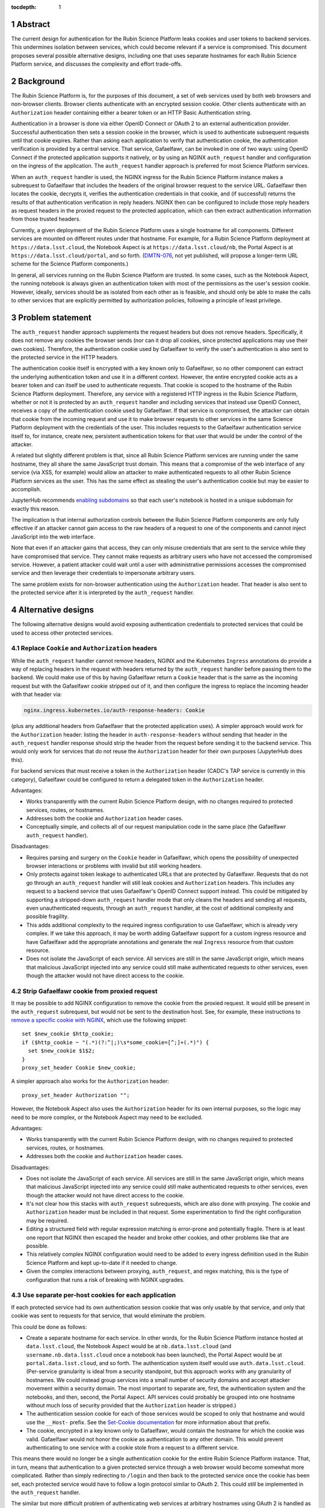 :tocdepth: 1

.. sectnum::

Abstract
========

The current design for authentication for the Rubin Science Platform leaks cookies and user tokens to backend services.
This undermines isolation between services, which could become relevant if a service is compromised.
This document proposes several possible alternative designs, including one that uses separate hostnames for each Rubin Science Platform service, and discusses the complexity and effort trade-offs.

Background
==========

The Rubin Science Platform is, for the purposes of this document, a set of web services used by both web browsers and non-browser clients.
Browser clients authenticate with an encrypted session cookie.
Other clients authenticate with an ``Authorization`` header containing either a bearer token or an HTTP Basic Authentication string.

Authentication in a browser is done via either OpenID Connect or OAuth 2 to an external authentication provider.
Successful authentication then sets a session cookie in the browser, which is used to authenticate subsequent requests until that cookie expires.
Rather than asking each application to verify that authentication cookie, the authentication verification is provided by a central service.
That service, Gafaelfawr, can be invoked in one of two ways: using OpenID Connect if the protected application supports it natively, or by using an NGINX ``auth_request`` handler and configuration on the ingress of the application.
The ``auth_request`` handler approach is preferred for most Science Platform services.

When an ``auth_request`` handler is used, the NGINX ingress for the Rubin Science Platform instance makes a subrequest to Gafaelfawr that includes the headers of the original browser request to the service URL.
Gafaelfawr then locates the cookie, decrypts it, verifies the authentication credentials in that cookie, and (if successful) returns the results of that authentication verification in reply headers.
NGINX then can be configured to include those reply headers as request headers in the proxied request to the protected application, which can then extract authentication information from those trusted headers.

Currently, a given deployment of the Rubin Science Platform uses a single hostname for all components.
Different services are mounted on different routes under that hostname.
For example, for a Rubin Science Platform deployment at ``https://data.lsst.cloud``, the Notebook Aspect is at ``https://data.lsst.cloud/nb``, the Portal Aspect is at ``https://data.lsst.cloud/portal``, and so forth.
(`DMTN-076`_, not yet published, will propose a longer-term URL scheme for the Science Platform components.)

.. _DMTN-076: https://dmtn-076.lsst.io/

In general, all services running on the Rubin Science Platform are trusted.
In some cases, such as the Notebook Aspect, the running notebook is always given an authentication token with most of the permissions as the user's session cookie.
However, ideally, services should be as isolated from each other as is feasible, and should only be able to make the calls to other services that are explicitly permitted by authorization policies, following a principle of least privilege.

Problem statement
=================

The ``auth_request`` handler approach supplements the request headers but does not remove headers.
Specifically, it does not remove any cookies the browser sends (nor can it drop all cookies, since protected applications may use their own cookies).
Therefore, the authentication cookie used by Gafaelfawr to verify the user's authentication is also sent to the protected service in the HTTP headers.

The authentication cookie itself is encrypted with a key known only to Gafaelfawr, so no other component can extract the underlying authentication token and use it in a different context.
However, the entire encrypted cookie acts as a bearer token and can itself be used to authenticate requests.
That cookie is scoped to the hostname of the Rubin Science Platform deployment.
Therefore, any service with a registered HTTP ingress in the Rubin Science Platform, whether or not it is protected by an ``auth_request`` handler and including services that instead use OpenID Connect, receives a copy of the authentication cookie used by Gafaelfawr.
If that service is compromised, the attacker can obtain that cookie from the incoming request and use it to make browser requests to other services in the same Science Platform deployment with the credentials of the user.
This includes requests to the Gafaelfawr authentication service itself to, for instance, create new, persistent authentication tokens for that user that would be under the control of the attacker.

A related but slightly different problem is that, since all Rubin Science Platform services are running under the same hostname, they all share the same JavaScript trust domain.
This means that a compromise of the web interface of any service (via XSS, for example) would allow an attacker to make authenticated requests to all other Rubin Science Platform services as the user.
This has the same effect as stealing the user's authentication cookie but may be easier to accomplish.

JupyterHub recommends `enabling subdomains <https://jupyterhub.readthedocs.io/en/stable/reference/websecurity.html>`__ so that each user's notebook is hosted in a unique subdomain for exactly this reason.

The implication is that internal authorization controls between the Rubin Science Platform components are only fully effective if an attacker cannot gain access to the raw headers of a request to one of the components and cannot inject JavaScript into the web interface.

Note that even if an attacker gains that access, they can only misuse credentials that are sent to the service while they have compromised that service.
They cannot make requests as arbitrary users who have not accessed the compromised service.
However, a patient attacker could wait until a user with administrative permissions accesses the compromised service and then leverage their credentials to impersonate arbitrary users.

The same problem exists for non-browser authentication using the ``Authorization`` header.
That header is also sent to the protected service after it is interpreted by the ``auth_request`` handler.

Alternative designs
===================

The following alternative designs would avoid exposing authentication credentials to protected services that could be used to access other protected services.

Replace ``Cookie`` and ``Authorization`` headers
------------------------------------------------

While the ``auth_request`` handler cannot remove headers, NGINX and the Kubernetes ``Ingress`` annotations do provide a way of replacing headers in the request with headers returned by the ``auth_request`` handler before passing them to the backend.
We could make use of this by having Gafaelfawr return a ``Cookie`` header that is the same as the incoming request but with the Gafaelfawr cookie stripped out of it, and then configure the ingress to replace the incoming header with that header via:

.. code-block:: yaml

   nginx.ingress.kubernetes.io/auth-response-headers: Cookie

(plus any additional headers from Gafaelfawr that the protected application uses).
A simpler approach would work for the ``Authorization`` header: listing the header in ``auth-response-headers`` without sending that header in the ``auth_request`` handler response should strip the header from the request before sending it to the backend service.
This would only work for services that do not reuse the ``Authorization`` header for their own purposes (JupyterHub does this).

For backend services that must receive a token in the ``Authorization`` header (CADC's TAP service is currently in this category), Gafaelfawr could be configured to return a delegated token in the ``Authorization`` header.

Advantages:

- Works transparently with the current Rubin Science Platform design, with no changes required to protected services, routes, or hostnames.
- Addresses both the cookie and ``Authorization`` header cases.
- Conceptually simple, and collects all of our request manipulation code in the same place (the Gafaelfawr ``auth_request`` handler).

Disadvantages:

- Requires parsing and surgery on the ``Cookie`` header in Gafaelfawr, which opens the possibility of unexpected browser interactions or problems with invalid but still working headers.
- Only protects against token leakage to authenticated URLs that are protected by Gafaelfawr.
  Requests that do not go through an ``auth_request`` handler will still leak cookies and ``Authorization`` headers.
  This includes any request to a backend service that uses Gafaelfawr's OpenID Connect support instead.
  This could be mitigated by supporting a stripped-down ``auth_request`` handler mode that only cleans the headers and sending all requests, even unauthenticated requests, through an ``auth_request`` handler, at the cost of additional complexity and possible fragility.
- This adds additional complexity to the required ingress configuration to use Gafaelfawr, which is already very complex.
  If we take this approach, it may be worth adding Gafaelfawr support for a custom ingress resource and have Gafaelfawr add the appropriate annotations and generate the real ``Ingress`` resource from that custom resource.
- Does not isolate the JavaScript of each service.
  All services are still in the same JavaScript origin, which means that malicious JavaScript injected into any service could still make authenticated requests to other services, even though the attacker would not have direct access to the cookie.

Strip Gafaelfawr cookie from proxied request
--------------------------------------------

It may be possible to add NGINX configuration to remove the cookie from the proxied request.
It would still be present in the ``auth_request`` subrequest, but would not be sent to the destination host.
See, for example, these instructions to `remove a specific cookie with NGINX <https://librenepal.com/article/remove-specific-cookies-with-nginx/>`__, which use the following snippet::

  set $new_cookie $http_cookie;
  if ($http_cookie ~ "(.*)(?:^|;)\s*some_cookie=[^;]+(.*)") {
    set $new_cookie $1$2;
  }
  proxy_set_header Cookie $new_cookie;

A simpler approach also works for the ``Authorization`` header::

  proxy_set_header Authorization "";

However, the Notebook Aspect also uses the ``Authorization`` header for its own internal purposes, so the logic may need to be more complex, or the Notebook Aspect may need to be excluded.

Advantages:

- Works transparently with the current Rubin Science Platform design, with no changes required to protected services, routes, or hostnames.
- Addresses both the cookie and ``Authorization`` header cases.

Disadvantages:

- Does not isolate the JavaScript of each service.
  All services are still in the same JavaScript origin, which means that malicious JavaScript injected into any service could still make authenticated requests to other services, even though the attacker would not have direct access to the cookie.
- It's not clear how this stacks with ``auth_request`` subrequests, which are also done with proxying.
  The cookie and ``Authorization`` header must be included in that request.
  Some experimentation to find the right configuration may be required.
- Editing a structured field with regular expression matching is error-prone and potentially fragile.
  There is at least one report that NGINX then escaped the header and broke other cookies, and other problems like that are possible.
- This relatively complex NGINX configuration would need to be added to every ingress definition used in the Rubin Science Platform and kept up-to-date if it needed to change.
- Given the complex interactions between proxying, ``auth_request``, and regex matching, this is the type of configuration that runs a risk of breaking with NGINX upgrades.

Use separate per-host cookies for each application
--------------------------------------------------

If each protected service had its own authentication session cookie that was only usable by that service, and only that cookie was sent to requests for that service, that would eliminate the problem.

This could be done as follows:

- Create a separate hostname for each service.
  In other words, for the Rubin Science Platform instance hosted at ``data.lsst.cloud``, the Notebook Aspect would be at ``nb.data.lsst.cloud`` (and ``username.nb.data.lsst.cloud`` once a notebook has been launched), the Portal Aspect would be at ``portal.data.lsst.cloud``, and so forth.
  The authentication system itself would use ``auth.data.lsst.cloud``.
  (Per-service granularity is ideal from a security standpoint, but this approach works with any granularity of hostnames.
  We could instead group services into a small number of security domains and accept attacker movement within a security domain.
  The most important to separate are, first, the authentication system and the notebooks, and then, second, the Portal Aspect.
  API services could probably be grouped into one hostname without much loss of security provided that the ``Authorization`` header is stripped.)
- The authentication session cookie for each of those services would be scoped to only that hostname and would use the ``__Host-`` prefix.
  See the `Set-Cookie documentation <https://developer.mozilla.org/en-US/docs/Web/HTTP/Headers/Set-Cookie>`__ for more information about that prefix.
- The cookie, encrypted in a key known only to Gafaelfawr, would contain the hostname for which the cookie was valid.
  Gafaelfawr would not honor the cookie as authentication to any other domain.
  This would prevent authenticating to one service with a cookie stole from a request to a different service.

This means there would no longer be a single authentication cookie for the entire Rubin Science Platform instance.
That, in turn, means that authentication to a given protected service through a web browser would become somewhat more complicated.
Rather than simply redirecting to ``/login`` and then back to the protected service once the cookie has been set, each protected service would have to follow a login protocol similar to OAuth 2.
This could still be implemented in the ``auth_request`` handler.

The similar but more difficult problem of authenticating web services at arbitrary hostnames using OAuth 2 is handled as follows:

#. Service sets a cookie containing a random state string.
   (The state string is required to prevent `session fixation <https://owasp.org/www-community/attacks/Session_fixation>`__.)
#. Unauthenticated user is redirected to the identity provider, including the state string in the request.
#. The identity provider authenticates the user.
#. The identity provider redirects the user back to the protected service, including the state string and an authentication code in the request.
#. The protected service compares the state strings and ensures they match.
#. The protected service presents the code to the identity provider, which returns authentication information about the user.
#. The protected service creates a session cookie containing that now-verified authentication information.

In this case, since the same software component can act as both the protected service and the identity provider, step 6 can be simplified by using shared state.
The login protocol would instead look like this:

#. Service creates an encrypted cookie for its hostname containing a random state string.
#. Service redirects the user to the ``/login`` route on the separate ``auth`` hostname for this Rubin Science Platform deployment and includes the state string and the return URL in that request.
#. The ``/login`` route authenticates the user.
   This may redirect to another provider, or may be immediate if the user has already authenticated to some other service.
   Store the user's authentication credentials in a cookie specific to the ``auth`` hostname to fulfill subsequent authentication requests.
   Create a random Redis key.
   In Redis, under that key, store the domain authenticated, the state string, and the user's credentials.
#. Redirect the user back to a designated reserved URL on the same hostname as the return URL.
   Include the new Redis key (which acts as an authentication code) in that request.
   Unfortunately, the authentication system has to pass state back to the hostname of the protected service, so this intermediate URL is needed.
#. Using the ``auth_request`` handler, intercept that request.
   Retrieve the information from the Redis key.
   Verify that the state and hostname match.
   Delete the Redis key.
   Set a cookie containing the hostname and authentication credentials from the Redis data, which will act as the authentication session cookie for that hostname going forward.
#. Redirect the user back to the URL they were trying to visit.
   The user now has a cookie for that hostname whose internal (encrypted) data matches the hostname of the request, and authentication can proceed as normal.

This is the same process as OAuth 2 but without step 6 because external storage is used to retrieve the information instead.

Advantages:

- Also provides protection against malicious JavaScript hosted by one Rubin Science Platform service by separating services into different JavaScript origins.
  Currently, all services are the same origin for JavaScript purposes, so malicious JavaScript hosted by any service can fool the browser into making authenticated requests to other services on behalf of the attacker.
  Separating the services into different origins would bring the normal JavaScript cross-origin request policy into play, which would provide substantial protection against lateral movement between services using JavaScript (via CSRF, for example).
- Separates the session cookies into separate cookies for each hostname that only work for that hostname.
- Uses well-understood cookie properties and parallels the well-tested OAuth 2 authentication flow.
- Doesn't require any special NGINX configuration.

Disadvantages:

- Requires some significant changes to the authentication system to implement this new authentication flow.
- Adds additional complexity to each internal authentication request (akin to using OpenID Connect internally).
- Does not address the ``Authorization`` header problem, since we cannot ask users to use per-service tokens.
  However, it may be possible to use a combination of this approach and either ``auth_request`` handler stripping or NGINX configuration to hide the ``Authorization`` header from protected services.

Use path-restricted cookies
---------------------------

Theoretically, a variation of the previous design can be done with path-restricted cookies instead.
This would allow all protected services to use the same hostname, but maintain separate cookies for each protected service.
Rather than issuing the cookies to different hostnames, the cookies would use a path restriction, limiting the cookie to only the route prefix used by that application.

The rest of the design would be identical to using per-host cookies except the cookies could not use the ``__Host-`` prefix (since it forbids path-restricted cookies).

In practice, path-restricted cookies provide little security benefit because they are stricter than the same-origin policy of JavaScript and thus can be bypassed by using malicious JavaScript.

This approach would have all of the disadvantages of per-host cookies without the benefit of site isolation against malicious JavaScript.
The only advantage would be to avoid needing to create and expose separate hostnames per service, which is not a sufficiently compelling advantage.

Discussion
==========

The best solution from a security standpoint would be to use per-host cookies plus ``auth_request`` header stripping to remove the Gafaelfawr cookie and suppress the ``Authorization`` header.
This achieves defense in depth by not leaking authentication crendentials to services that do not need them while also limiting the scope of those credentials.
Using both mechanisms would relieve some pressure on creating separate origins for every service and would make it safer to group some services together on the same origin for the sake of simplicity, as long as at least the authentication system and the notebooks were moved to different origins.

This approach would require reasonably substantial development effort in the authentication system to add the more complex login flow for each origin.
This work should be coupled with enabling per-user notebook URLs for JupyterHub.

It's not clear how important fixing this issue is relative to other security work that we could be doing.
The boundaries between services inside the Rubin Science Platform are not that strong, by design.
For example, a spawned server in the Notebook Aspect, by design, should be able to make any API call to any other service on behalf of the user except for the authentication service itself.
The benefits of isolating the services from each other are only significant if effort is also invested into defining scopes for tokens, setting authorization rules on services, and restricting the scopes of internal tokens issued to services.
Very little of that work has yet been done.
Protecting the external attack surface and basic authentication flow of the Rubin Science Platform is currently a higher priority.

That said, isolating services from each other to make lateral movement by an attacker more difficult is a long-term security goal.
It's always preferable to apply principle of least privilege where possible.
Service isolation (and particularly JavaScript isolation gained by the per-host cookie approach and separate hostnames for each protected service) would provide additional peace of mind when deploying third-party services with possibly poor security practices into the Rubin Science Platform.
Requests for such services seem likely over the full course of the project.

Implementing per-host cookies would let us choose the granularity of security domain that we want.
For example, we could group all the core Rubin-written services other than the Notebook Aspect and the Portal Aspect on one hostname and put ancillary services on a different hostname, thus gaining protection against an attacker moving between those two security domains (but not within them).

Recommendations
===============

#. Do nothing for the launch of the Intermediate Data Facility.
   Live with this problem for now.
#. Add support for stripping cookies from the ``Cookie`` header and stripping or replacing the ``Authorization`` header to Gafaelfawr.
   This is relateively simple and already adds a lot of security benefit, although it doesn't protect against leakage on unauthenticated routes.
#. Prioritize the user registration and external authentication flow and basic Kubernetes security until the risks in those areas are well-understood and reasonably mitigated.
#. Implement support for the more complex login flow required for per-host service deployment once the user registration and external authentication flow work is complete.
#. Plan on using more granular hostnames when deploying the Rubin Science Platform on the US Data Facility.
   At the least, separate core Rubin Science Platform services from ancillary services that may be less secure or easier to attack.
